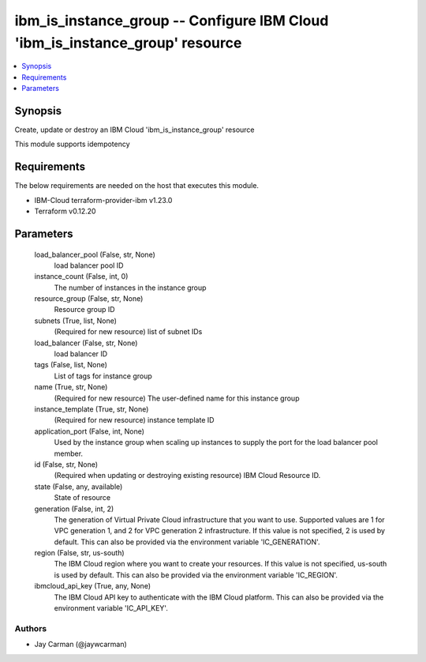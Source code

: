 
ibm_is_instance_group -- Configure IBM Cloud 'ibm_is_instance_group' resource
=============================================================================

.. contents::
   :local:
   :depth: 1


Synopsis
--------

Create, update or destroy an IBM Cloud 'ibm_is_instance_group' resource

This module supports idempotency



Requirements
------------
The below requirements are needed on the host that executes this module.

- IBM-Cloud terraform-provider-ibm v1.23.0
- Terraform v0.12.20



Parameters
----------

  load_balancer_pool (False, str, None)
    load balancer pool ID


  instance_count (False, int, 0)
    The number of instances in the instance group


  resource_group (False, str, None)
    Resource group ID


  subnets (True, list, None)
    (Required for new resource) list of subnet IDs


  load_balancer (False, str, None)
    load balancer ID


  tags (False, list, None)
    List of tags for instance group


  name (True, str, None)
    (Required for new resource) The user-defined name for this instance group


  instance_template (True, str, None)
    (Required for new resource) instance template ID


  application_port (False, int, None)
    Used by the instance group when scaling up instances to supply the port for the load balancer pool member.


  id (False, str, None)
    (Required when updating or destroying existing resource) IBM Cloud Resource ID.


  state (False, any, available)
    State of resource


  generation (False, int, 2)
    The generation of Virtual Private Cloud infrastructure that you want to use. Supported values are 1 for VPC generation 1, and 2 for VPC generation 2 infrastructure. If this value is not specified, 2 is used by default. This can also be provided via the environment variable 'IC_GENERATION'.


  region (False, str, us-south)
    The IBM Cloud region where you want to create your resources. If this value is not specified, us-south is used by default. This can also be provided via the environment variable 'IC_REGION'.


  ibmcloud_api_key (True, any, None)
    The IBM Cloud API key to authenticate with the IBM Cloud platform. This can also be provided via the environment variable 'IC_API_KEY'.













Authors
~~~~~~~

- Jay Carman (@jaywcarman)


